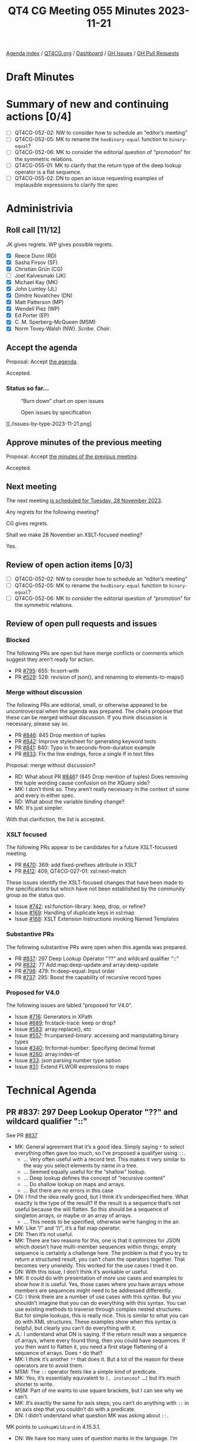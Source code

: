 :PROPERTIES:
:ID:       44FF1731-7D7C-41A4-85DD-FF917E3CBBAC
:END:
#+title: QT4 CG Meeting 055 Minutes 2023-11-21
#+author: Norm Tovey-Walsh
#+filetags: :qt4cg:
#+options: html-style:nil h:6
#+html_head: <link rel="stylesheet" type="text/css" href="/meeting/css/htmlize.css"/>
#+html_head: <link rel="stylesheet" type="text/css" href="../../../css/style.css"/>
#+html_head: <link rel="shortcut icon" href="/img/QT4-64.png" />
#+html_head: <link rel="apple-touch-icon" sizes="64x64" href="/img/QT4-64.png" type="image/png" />
#+html_head: <link rel="apple-touch-icon" sizes="76x76" href="/img/QT4-76.png" type="image/png" />
#+html_head: <link rel="apple-touch-icon" sizes="120x120" href="/img/QT4-120.png" type="image/png" />
#+html_head: <link rel="apple-touch-icon" sizes="152x152" href="/img/QT4-152.png" type="image/png" />
#+options: author:nil email:nil creator:nil timestamp:nil
#+startup: showall

[[../][Agenda index]] / [[https://qt4cg.org][QT4CG.org]] / [[https://qt4cg.org/dashboard][Dashboard]] / [[https://github.com/qt4cg/qtspecs/issues][GH Issues]] / [[https://github.com/qt4cg/qtspecs/pulls][GH Pull Requests]]

* Draft Minutes
:PROPERTIES:
:unnumbered: t
:CUSTOM_ID: minutes
:END:

* Summary of new and continuing actions [0/4]
:PROPERTIES:
:unnumbered: t
:CUSTOM_ID: new-actions
:END:

+ [ ] QT4CG-052-02: NW to consider how to schedule an “editor’s meeting”
+ [ ] QT4CG-052-05: MK to rename the ~hexBinary-equal~ function to ~binary-equal~?
+ [ ] QT4CG-052-06: MK to consider the editorial question of “promotion” for the symmetric relations.
+ [ ] QT4CG-055-01: MK to clarify that the return type of the deep lookup operator is a flat sequence.
+ [ ] QT4CG-055-02: DN to open an issue requesting examples of implausible expressions to clarify the spec

* Administrivia
:PROPERTIES:
:CUSTOM_ID: administrivia
:END:

** Roll call [11/12]
:PROPERTIES:
:CUSTOM_ID: roll-call
:END:

JK gives regrets. WP gives possible regrets.

+ [X] Reece Dunn (RD)
+ [X] Sasha Firsov (SF)
+ [X] Christian Grün (CG)
+ [ ] Joel Kalvesmaki (JK)
+ [X] Michael Kay (MK)
+ [X] John Lumley (JL)
+ [X] Dimitre Novatchev (DN)
+ [X] Matt Patterson (MP)
+ [X] Wendell Piez (WP)
+ [X] Ed Porter (EP)
+ [X] C. M. Sperberg-McQueen (MSM)
+ [X] Norm Tovey-Walsh (NW). /Scribe/. /Chair/.

** Accept the agenda
:PROPERTIES:
:CUSTOM_ID: agenda
:END:

Proposal: Accept [[../../agenda/2023/11-21.html][the agenda]].

Accepted.

*** Status so far…
:PROPERTIES:
:CUSTOM_ID: so-far
:END:

#+CAPTION: “Burn down” chart on open issues
#+NAME:   fig:open-issues
[[./issues-open-2023-11-21.png]]

#+CAPTION: Open issues by specification
#+NAME:   fig:open-issues-by-spec
[[./issues-by-spec-2023-11-21.png]]

#+CAPTION: Open issues by type
#+NAME:   fig:open-issues-by-type
[[./issues-by-type-2023-11-21.png]

** Approve minutes of the previous meeting
:PROPERTIES:
:CUSTOM_ID: approve-minutes
:END:

Proposal: Accept [[../../minutes/2023/11-14.html][the minutes of the previous meeting]].

Accepted.

** Next meeting
:PROPERTIES:
:CUSTOM_ID: next-meeting
:END:

The next meeting [[../../agenda/2023/11-28.html][is scheduled for Tuesday, 28 November 2023]].

Any regrets for the following meeting?

CG gives regrets.

Shall we make 28 November an XSLT-focused meeting?

Yes.

** Review of open action items [0/3]
:PROPERTIES:
:CUSTOM_ID: open-actions
:END:

+ [ ] QT4CG-052-02: NW to consider how to schedule an “editor’s meeting”
+ [ ] QT4CG-052-05: MK to rename the ~hexBinary-equal~ function to ~binary-equal~?
+ [ ] QT4CG-052-06: MK to consider the editorial question of “promotion” for the symmetric relations.

** Review of open pull requests and issues
:PROPERTIES:
:CUSTOM_ID: open-pull-requests
:END:

*** Blocked
:PROPERTIES:
:CUSTOM_ID: blocked
:END:

The following PRs are open but have merge conflicts or comments which
suggest they aren’t ready for action.

+ PR [[https://qt4cg.org/dashboard/#pr-795][#795]]: 655: fn:sort-with
+ PR [[https://qt4cg.org/dashboard/#pr-529][#529]]: 528: revision of json(), and renaming to elements-to-maps()

*** Merge without discussion
:PROPERTIES:
:CUSTOM_ID: merge-without-discussion
:END:

The following PRs are editorial, small, or otherwise appeared to be
uncontroversial when the agenda was prepared. The chairs propose that
these can be merged without discussion. If you think discussion is
necessary, please say so.

+ PR [[https://qt4cg.org/dashboard/#pr-846][#846]]: 845 Drop mention of tuples
+ PR [[https://qt4cg.org/dashboard/#pr-842][#842]]: Improve stylesheet for generating keyword tests
+ PR [[https://qt4cg.org/dashboard/#pr-841][#841]]: 840: Typo in fn:seconds-from-duration example
+ PR [[https://qt4cg.org/dashboard/#pr-833][#833]]: Fix the line endings, force a single lf in text files

Proposal: merge without discussion?

+ RD: What about PR [[https://qt4cg.org/dashboard/#pr-846][#846]]? (845 Drop mention of tuples) Does removing
  the tuple wording cause confusion on the XQuery side?
+ MK: I don’t think so. They aren’t really necessary in the context of
  some and every in either spec.
+ RD: What about the variable binding change?
+ MK: It’s just simpler.

With that clarifiction, the list is accepted.

*** XSLT focused
:PROPERTIES:
:CUSTOM_ID: xslt-focused
:END:

The following PRs appear to be candidates for a future XSLT-focussed
meeting.

+ PR [[https://qt4cg.org/dashboard/#pr-470][#470]]: 369: add fixed-prefixes attribute in XSLT
+ PR [[https://qt4cg.org/dashboard/#pr-412][#412]]: 409, QT4CG-027-01: xsl:next-match

These issues identify the XSLT-focused changes that have been made to
the specifications but which have not been established by the
community group as the status quo.

+ Issue [[https://github.com/qt4cg/qtspecs/issues/742][#742]]: xsl:function-library: keep, drop, or refine?
+ Issue [[https://github.com/qt4cg/qtspecs/issues/169][#169]]: Handling of duplicate keys in xsl:map
+ Issue [[https://github.com/qt4cg/qtspecs/issues/168][#168]]: XSLT Extension Instructions invoking Named Templates

*** Substantive PRs
:PROPERTIES:
:CUSTOM_ID: substantive
:END:

The following substantive PRs were open when this agenda was prepared.

+ PR [[https://qt4cg.org/dashboard/#pr-837][#837]]: 297 Deep Lookup Operator "??" and wildcard qualifier "::"
+ PR [[https://qt4cg.org/dashboard/#pr-832][#832]]: 77 Add map:deep-update and array:deep-update
+ PR [[https://qt4cg.org/dashboard/#pr-798][#798]]: 479: fn:deep-equal: Input order
+ PR [[https://qt4cg.org/dashboard/#pr-737][#737]]: 295: Boost the capability of recursive record types

*** Proposed for V4.0
:PROPERTIES:
:CUSTOM_ID: proposed-40
:END:

The following issues are labled “proposed for V4.0”.

+ Issue [[https://github.com/qt4cg/qtspecs/issues/716][#716]]: Generators in XPath
+ Issue [[https://github.com/qt4cg/qtspecs/issues/689][#689]]: fn:stack-trace: keep or drop?
+ Issue [[https://github.com/qt4cg/qtspecs/issues/583][#583]]: array:replace(), etc
+ Issue [[https://github.com/qt4cg/qtspecs/issues/557][#557]]: fn:unparsed-binary: accessing and manipulating binary types
+ Issue [[https://github.com/qt4cg/qtspecs/issues/340][#340]]: fn:format-number: Specifying decimal format
+ Issue [[https://github.com/qt4cg/qtspecs/issues/260][#260]]: array:index-of
+ Issue [[https://github.com/qt4cg/qtspecs/issues/33][#33]]: json parsing number type option
+ Issue [[https://github.com/qt4cg/qtspecs/issues/31][#31]]: Extend FLWOR expressions to maps

* Technical Agenda
:PROPERTIES:
:CUSTOM_ID: technical-agenda
:END:

** PR #837: 297 Deep Lookup Operator "??" and wildcard qualifier "::"
:PROPERTIES:
:CUSTOM_ID: pr-837
:END:

See PR [[https://qt4cg.org/dashboard/#pr-837][#837]]

+ MK: General agreement that it’s a good idea. Simply saying ~*~ to
  select everything often gave too much, so I’ve proposed a qualifyer using ~::~.
  + … Very often useful with a record test. This makes it very similar
    to the way you select elements by name in a tree.
  + … Seemed equally useful for the “shallow” lookup.
  + … Deep lookup defines the concept of “recursive content”
  + … Do shallow lookup on maps and arrays.
  + … But there are no errors in this case
+ DN: I find the idea really good, but I think it’s underspecified
  here. What exaclty is the type of the result? If the result is a
  sequence that’s not useful because the will flatten. So this should
  be a sequence of singleton arrays, or maybe or an array of arrays.
  + … This needs to be specified, otherwise we’re hanging in the air.
+ MK: Like “/” and “//”, it’s a flat map operator.
+ DN: Then it’s not useful.
+ MK: There are two reasons for this, one is that it optimizes for
  JSON which doesn’t have multi-member sequences within things; empty
  sequence is certainly a challenge here. The problem is that if you
  try to return a structured result, you can’t chain the operators
  together. That becomes very unwieldy. This worked for the use cases
  I tried it on.
+ DN: With this issue, I don’t think it’s workable or useful.
+ MK: It could do with presentation of more use cases and examples to
  show how it is useful. Yes, those cases where you have arrays whose
  members are sequences might need to be addressed differently.
+ CG: I think there are a number of use cases with this syntax. But
  you shouldn’t imagine that you can do everything with this syntax.
  You can use existing methods to traverse through complex nested
  structures. But for simple lookups, this is really nice. This is
  similar to what you can do with XML structures. These examples show
  when this syntax is helpful, but clearly you can’t do everything
  with it.
+ JL: I understand what DN is saying. If the return result was a
  sequence of arrays, where every found thing, then you could have
  sequences. If you then want to flatten it, you need a first stage
  flattening of a sequence of arrays. Does ~*~ do that?
+ MK: I think it’s another ~?*~ that does it. But a lot of the reason
  for these operators are to avoid them.
+ MSM: The ~::~ operator feels like a simple kind of predicate.
+ MK: Yes, it’s essentially equivalent to ~[. instanceof …]~ but it’s
  much shorter to write.
+ MSM: Part of me wants to use square brackets, but I can see why we
  can’t.
+ MK: It’s exactly the same for axis steps; you can’t do anything with
  ~::~ in an axis step that you couldn’t do with a predicate.
+ DN: I didn’t understand what question MK was asking about ~::~.

MK points to ~LookupWildcard~ in 4.15.3.1.

+ DN: We have too many uses of question marks in the language. I’m
  worried about how easy it is to mistype this. It’s not like “/”
  which is used just in path expressions.
  + … It seems a bit overwhelming to me.
+ MK: You will get the same problem that you get with “/” and “//”
  where users will use “??” instead of “?” just like they sometimes
  use “//” without really understanding what it does.
  + … There are a lot of symbols that have multiple meanings. The ~*~
    has at least three distinct meanings. There’s a limited number of
    ASCII punctuation symbols so we live with that.
  + … The clear analogy between single and double ~/~ and single and
    double ~?~ helps.
+ DN: The specification should make it very clear that the return type
  is a flat sequence.

ACTION QT4CG-055-01: MK to clarify that the return type of the deep lookup operator is a flat sequence.

Proposal: Accept this PR.

+ DN: I object. I think this needs more work. Returning a flat sequence destroys all nested structure.
+ NW: Consensus seems to be in favor of adding it. DN, are you willing to
  accept that consensus if your objection is clearly noted?
+ DN: Okay.

Accepted.

+ DN: I’d like to see examples of implausible expressions. (I thought
  they were connected to this PR, but maybe they aren’t.)

They weren’t part of this PR.

ACTION QT4CG-055-02: DN to open an issue requesting examples of implausible expressions to clarify the spec

** PR #832: 77 Add map:deep-update and array:deep-update
:PROPERTIES:
:CUSTOM_ID: pr-832
:END:

See PR [[https://qt4cg.org/dashboard/#pr-832][#832]]

+ MK: I think this needs discussion. The aim here is to do something
  where the appearance to the typical user is of something reasonably
  intuitive and fairly clear, despite the fact that if you think
  deeply about it, there is a lot of complexity under the hood.
  + … We don’t have identity for maps and arrays which is troubling.
  + … The 3.1 DM spec suggests that we might want to provide IDs for
    maps and arrays to support update in the future.
  + … I have always thought we could avoid that, but you do need some
    sort of transient notion of identity during the update to “retrace your steps”.
  + … The other thing to say is that this is very much based on the
    model of “zipper” data structures which is used in functional
    programming for a number of algorithms on lists, graphs, and
    such-like.
  + … The idea is that the data structures are immutable so a
    modification returns a new data structure. To do that, you need at
    least a transient and local notion of identity so that you can
    traverse the structure successfully.
  + … The other point about this relates to CG’s comments. I’ve
    defined this as a single higher-order function. My natural
    instinct would probably be to define XQuery and XSLT for this, but
    we can do that on top of the function. That’s a next stage: adding
    syntactic sugar on top. It’s also possible that we might need
    variants for doing “delete” and “insert”.
  + … I think everything can be done with an update, but it might be
    easier to be able to specify delete explicitly.
+ MK: The other problem in defining it is that we don’t have a
  collective noun for maps and arrays. It would be convenient if
  arrays could be treated as a special kind of map.
  + … There’s a significant challenge in implementing this, but one
    thing I’ve learned in twenty years of doing this exercise is that
    it’s better to make life difficult for the implementor than the
    user.
  + … Acceptance of this does depend on demonstration of feasibility.
  + … We’ve had an implementation of ideas long these lines in Saxon
    for quite a while. They haven’t been widely used, and they aren’t
    as complete as this proposal, but I think it indicates that it’s
    implementable.
+ CG: I think that it’s interesting to see that one function is enough
  to do everything. I’m thinking of XQuery Update and this is much
  simpler. Maps and arrays are much easier because we don’t have
  namespaces and such. I can still imagine that it could be helpful to
  have at least a few update primitives.
  + … Another issue is that the syntax with function items could be a
    primitive that we use to define better syntax. Many people think
    in terms of special characters like in XQuery Update.

CG shares his screen and walks through some of the examples he
describes in [[https://github.com/qt4cg/qtspecs/pull/832][issue #832]].

+ CG: The use of compact syntax for function chaining makes the
  examples shorter, but some users that I showed it to didn’t
  understand it.
  + … Having delete and replace functions could help.
  + … We could also use an array to define the steps to traverse.
  + … Using an array syntax does limit the kinds of queries that you
    can do.

+ DN: In 19.2.1, in ~op:deep-update~, I think the change function
  should accept ~item()*~, not just ~item()~.
+ MK: There is definitely an issue here about whether you do updates
  at the level of individual items within the value of a sequence or
  map or whether you do it on the value as a whole.
  + … There are use cases for doing both and I’ve had problems
    combining them. This proposal currently just does it at the item
    level.
  + … DN is absolutely right that there are use cases where this isn’t
    sufficient.
+ DN: This is something that we need to work upon. I quite like the
  proposal is a common approach. We shouldn’t be influenced by the
  fact that just the XQuery community is used to doing things a
  certain way. We should be trying to unify everything.
  + … There are probably small changes that we could make to improve
    the syntax.
+ MK: Another thing that’s worth looking at in this area is the
  JSONPath specification.
  + … It provides a selector syntax for looking into maps and arrays.
    The result is not just a value but also a path to a value. That’s
    like the annotations in here.
+ RD: I was wondering if it would be worth updating the XQuery Update
  spec to provide update syntax sugar on top of this.
  + … As CG mentioned, people are familiar with XQuery Update
    expressions; being able to do that on maps and arrays would be a
    nice extension to the current node facilities.
  + … That might be better than having two different ways.
+ MSM: (thumbsup)
+ MK: I don’t think the semantic style of creating a pending update
  list and applying it is appropriate. But syntactically, it would be
  good.
+ MSM: I just wanted to second what RD said and what I think CG said
  earlier. I confess, I don’t do use the update facility very often,
  but I’ve learned to use it successfully and I think syntax has a
  certain appeal. Parallels would be very helpful. It won’t trouble me
  if the syntax is the same but the semantics are quite different.
  FWTIW.
+ DN: I think we do need to have identity of values, even though that
  should be invisible to the user. If you update one, you should
  duplicate “shared” copies.
+ MK: Conceptually, you have to create duplicates.

We’re running out of time, but I hope that was useful.

* Any other business?
:PROPERTIES:
:CUSTOM_ID: any-other-business
:END:

None heard.

* Adjourned
:PROPERTIES:
:CUSTOM_ID: adjourned
:END:
